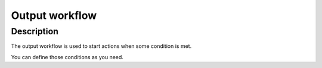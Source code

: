 ===============
Output workflow
===============

Description
***********
The output workflow is used to start actions when some condition is met.

You can define those conditions as you need.
